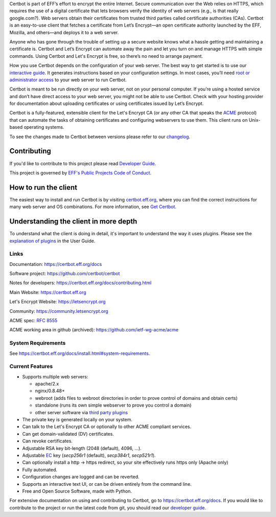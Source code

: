 .. This file contains a series of comments that are used to include sections of this README in other files. Do not modify these comments unless you know what you are doing. tag:intro-begin

Certbot is part of EFF’s effort to encrypt the entire Internet. Secure communication over the Web relies on HTTPS, which requires the use of a digital certificate that lets browsers verify the identity of web servers (e.g., is that really google.com?). Web servers obtain their certificates from trusted third parties called certificate authorities (CAs). Certbot is an easy-to-use client that fetches a certificate from Let’s Encrypt—an open certificate authority launched by the EFF, Mozilla, and others—and deploys it to a web server.

Anyone who has gone through the trouble of setting up a secure website knows what a hassle getting and maintaining a certificate is. Certbot and Let’s Encrypt can automate away the pain and let you turn on and manage HTTPS with simple commands. Using Certbot and Let's Encrypt is free, so there’s no need to arrange payment.

How you use Certbot depends on the configuration of your web server. The best way to get started is to use our `interactive guide <https://certbot.eff.org>`_. It generates instructions based on your configuration settings. In most cases, you’ll need `root or administrator access <https://certbot.eff.org/faq/#does-certbot-require-root-administrator-privileges>`_ to your web server to run Certbot.

Certbot is meant to be run directly on your web server, not on your personal computer. If you’re using a hosted service and don’t have direct access to your web server, you might not be able to use Certbot. Check with your hosting provider for documentation about uploading certificates or using certificates issued by Let’s Encrypt.

Certbot is a fully-featured, extensible client for the Let's
Encrypt CA (or any other CA that speaks the `ACME
<https://github.com/ietf-wg-acme/acme/blob/master/draft-ietf-acme-acme.md>`_
protocol) that can automate the tasks of obtaining certificates and
configuring webservers to use them. This client runs on Unix-based operating
systems.

To see the changes made to Certbot between versions please refer to our
`changelog <https://github.com/certbot/certbot/blob/master/certbot/CHANGELOG.md>`_.

Contributing
------------

If you'd like to contribute to this project please read `Developer Guide
<https://certbot.eff.org/docs/contributing.html>`_.

This project is governed by `EFF's Public Projects Code of Conduct <https://www.eff.org/pages/eppcode>`_.

.. _installation:

How to run the client
---------------------

The easiest way to install and run Certbot is by visiting `certbot.eff.org`_,
where you can find the correct instructions for many web server and OS
combinations.  For more information, see `Get Certbot
<https://certbot.eff.org/docs/install.html>`_.

.. _certbot.eff.org: https://certbot.eff.org/

Understanding the client in more depth
--------------------------------------

To understand what the client is doing in detail, it's important to
understand the way it uses plugins.  Please see the `explanation of
plugins <https://certbot.eff.org/docs/using.html#plugins>`_ in
the User Guide.

Links
=====

.. Do not modify this comment unless you know what you're doing. tag:links-begin

Documentation: https://certbot.eff.org/docs

Software project: https://github.com/certbot/certbot

Notes for developers: https://certbot.eff.org/docs/contributing.html

Main Website: https://certbot.eff.org

Let's Encrypt Website: https://letsencrypt.org

Community: https://community.letsencrypt.org

ACME spec: `RFC 8555 <https://tools.ietf.org/html/rfc8555>`_

ACME working area in github (archived): https://github.com/ietf-wg-acme/acme

|build-status|

.. |build-status| image:: https://img.shields.io/azure-devops/build/certbot/ba534f81-a483-4b9b-9b4e-a60bec8fee72/5/master
   :target: https://dev.azure.com/certbot/certbot/_build?definitionId=5
   :alt: Azure Pipelines CI status

.. Do not modify this comment unless you know what you're doing. tag:links-end

System Requirements
===================

See https://certbot.eff.org/docs/install.html#system-requirements.

.. Do not modify this comment unless you know what you're doing. tag:intro-end

.. Do not modify this comment unless you know what you're doing. tag:features-begin

Current Features
=====================

* Supports multiple web servers:

  - apache/2.x
  - nginx/0.8.48+
  - webroot (adds files to webroot directories in order to prove control of
    domains and obtain certs)
  - standalone (runs its own simple webserver to prove you control a domain)
  - other server software via `third party plugins <https://certbot.eff.org/docs/using.html#third-party-plugins>`_

* The private key is generated locally on your system.
* Can talk to the Let's Encrypt CA or optionally to other ACME
  compliant services.
* Can get domain-validated (DV) certificates.
* Can revoke certificates.
* Adjustable RSA key bit-length (2048 (default), 4096, ...).
* Adjustable `EC <https://en.wikipedia.org/wiki/Elliptic-curve_cryptography>`_
  key (`secp256r1` (default), `secp384r1`, `secp521r1`).
* Can optionally install a http -> https redirect, so your site effectively
  runs https only (Apache only)
* Fully automated.
* Configuration changes are logged and can be reverted.
* Supports an interactive text UI, or can be driven entirely from the
  command line.
* Free and Open Source Software, made with Python.

.. Do not modify this comment unless you know what you're doing. tag:features-end

For extensive documentation on using and contributing to Certbot, go to https://certbot.eff.org/docs. If you would like to contribute to the project or run the latest code from git, you should read our `developer guide <https://certbot.eff.org/docs/contributing.html>`_.
